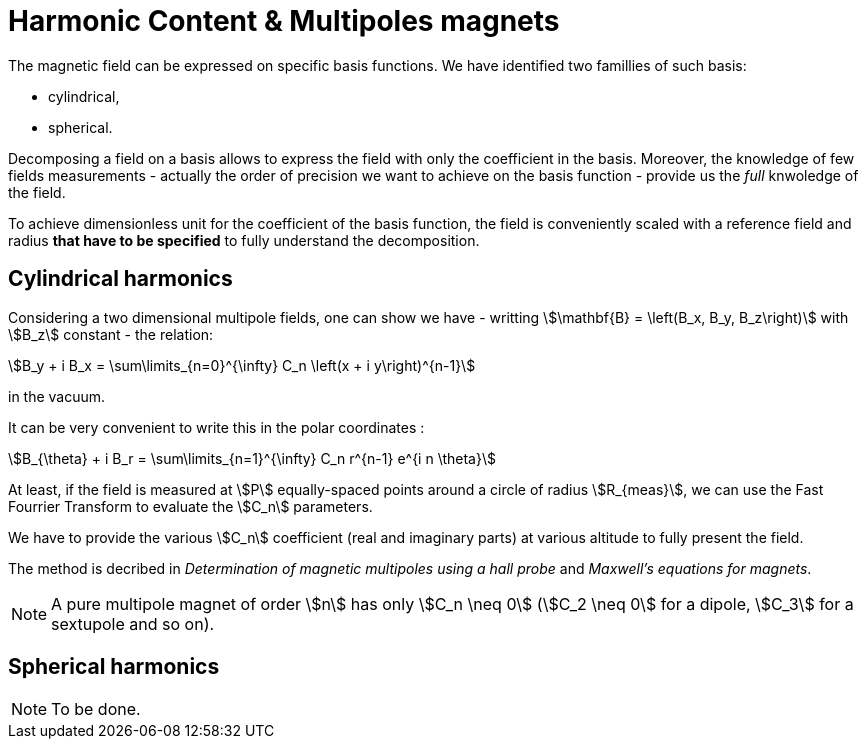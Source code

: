 = Harmonic Content & Multipoles magnets
:page-tags: benchmark
:page-illustration: pass:[toolboxes::wip/wip-1.svg]
:description: We simulate the magnetic field of a multipole magnet and decompose it on a basis of cylindrical or spherical harmonics.


The magnetic field can be expressed on specific basis functions.
We have identified two famillies of such basis:

- cylindrical, 
- spherical.

Decomposing a field on a basis allows to express the field with only the coefficient in the basis.
Moreover, the knowledge of few fields measurements - actually the order of precision we want to achieve on the basis function - provide us the _full_ knwoledge of the field.

To achieve dimensionless unit for the coefficient of the basis function, the field is conveniently scaled with a reference field and radius *that have to be specified* to fully understand the decomposition.

== Cylindrical harmonics

Considering a two dimensional multipole fields, one can show we have - writting stem:[\mathbf{B} = \left(B_x, B_y, B_z\right)] with stem:[B_z] constant - the relation:
[stem]
++++
B_y + i B_x = \sum\limits_{n=0}^{\infty} C_n \left(x + i y\right)^{n-1}
++++
in the vacuum.

It can be very convenient to write this in the polar coordinates :
[stem]
++++
B_{\theta} + i B_r = \sum\limits_{n=1}^{\infty} C_n r^{n-1} e^{i n \theta}
++++

At least, if the field is measured at stem:[P] equally-spaced points around a circle of radius stem:[R_{meas}], we can use the Fast Fourrier Transform to evaluate the stem:[C_n] parameters.

We have to provide the various stem:[C_n] coefficient (real and imaginary parts) at various altitude to fully present the field.

The method is decribed in _Determination of magnetic multipoles using a hall probe_ and _Maxwell's equations for magnets_.



NOTE: A pure multipole magnet of order stem:[n] has only stem:[C_n \neq 0] (stem:[C_2 \neq 0] for a dipole, stem:[C_3] for a sextupole and so on).

== Spherical harmonics

NOTE: To be done.
